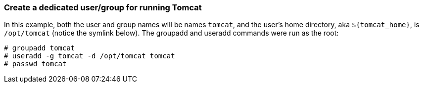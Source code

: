 :source-highlighter: coderay
[[threddsDocs]]


=== Create a dedicated user/group for running Tomcat

In this example, both the user and group names will be names `tomcat`,
and the user’s home directory, aka `${tomcat_home}`, is `/opt/tomcat`
(notice the symlink below). The groupadd and useradd commands were run
as the root:

-----------------------------------------
# groupadd tomcat
# useradd -g tomcat -d /opt/tomcat tomcat
# passwd tomcat
-----------------------------------------
